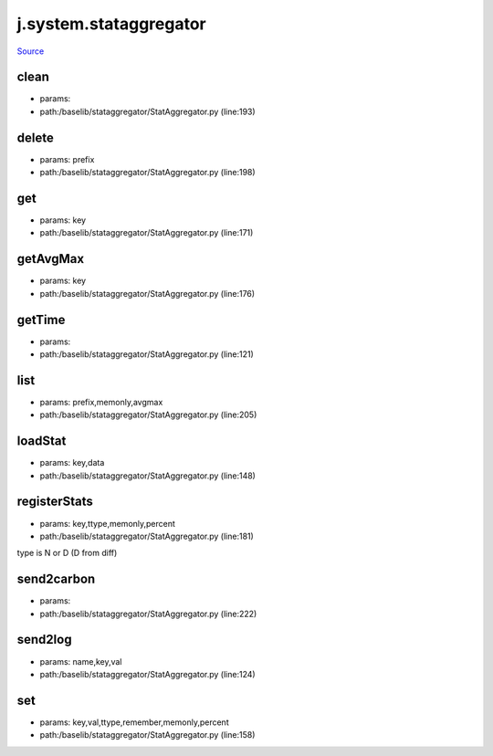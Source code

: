 
j.system.stataggregator
=======================

`Source <https://github.com/Jumpscale/jumpscale_core/tree/master/lib/JumpScale/baselib/stataggregator/StatAggregator.py>`_


clean
-----


* params:
* path:/baselib/stataggregator/StatAggregator.py (line:193)


delete
------


* params: prefix
* path:/baselib/stataggregator/StatAggregator.py (line:198)


get
---


* params: key
* path:/baselib/stataggregator/StatAggregator.py (line:171)


getAvgMax
---------


* params: key
* path:/baselib/stataggregator/StatAggregator.py (line:176)


getTime
-------


* params:
* path:/baselib/stataggregator/StatAggregator.py (line:121)


list
----


* params: prefix,memonly,avgmax
* path:/baselib/stataggregator/StatAggregator.py (line:205)


loadStat
--------


* params: key,data
* path:/baselib/stataggregator/StatAggregator.py (line:148)


registerStats
-------------


* params: key,ttype,memonly,percent
* path:/baselib/stataggregator/StatAggregator.py (line:181)


type is N or D (D from diff)


send2carbon
-----------


* params:
* path:/baselib/stataggregator/StatAggregator.py (line:222)


send2log
--------


* params: name,key,val
* path:/baselib/stataggregator/StatAggregator.py (line:124)


set
---


* params: key,val,ttype,remember,memonly,percent
* path:/baselib/stataggregator/StatAggregator.py (line:158)


